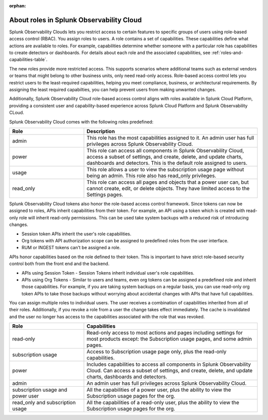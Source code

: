 :orphan:
.. _roles-and-capabilities:


***************************************************
About roles in Splunk Observability Cloud
***************************************************

.. meta::
   :description: Learn how to how to manage user roles and capabilities (also called permissions).





Splunk Observability Clouds lets you restrict access to certain features to specific groups of users using role-based access control (RBAC). You assign roles to users. A role contains a set of capabilities. These capabilities define what actions are available to roles. For example, capabilities determine whether someone with a particular role has capabilities to create detectors or dashboards. For details about each role and the associated capabilities, see :ref:`roles-and-capabilities-table`. 

The new roles provide more restricted access. This supports scenarios where additional teams such as external vendors or teams that might belong to other business units, only need read-only access. Role-based access control lets you restrict users to the least-required capabilities, helping you meet compliance, business, or architectural requirements. By assigning the least required capabilties, you can help prevent users from making unwanted changes. 

Additionally, Splunk Observability Cloud role-based access control aligns with roles available in Splunk Cloud Platform, providing a consistent user and capability-based experience across Splunk Cloud Platform and Splunk Observability CLoud.



.. raw:: html

  <embed>
    <h2>Pre-defined roles</h2>
  </embed>

Splunk Observability Cloud comes with the following roles predefined:

.. list-table::
  :header-rows: 1
  :widths: 30, 70

  * - :strong:`Role`
    - :strong:`Description`
  * - admin
    - This role has the most capabilities assigned to it. An admin user has full privileges across Splunk Observability Cloud.
  * - power 
    - This role can access all components in Splunk Observability Cloud, access a subset of settings, and create, delete, and update charts, dashboards and detectors. This is the default role assigned to users.
  * - usage
    - This role allows a user to view the subscription usage page without being an admin. This role also has read_only privileges.
  * - read_only
    - This role can access all pages and objects that a power user can, but cannot create, edit, or delete objects. They have limited access to the Settings pages.



Splunk Observability Cloud tokens also honor the role-based access control framework. Since tokens can now be assigned to roles, APIs inherit capabilities from their token. For example, an API using a token which is created with read-only role will inherit read-only permissions. This can be used take system backups with a reduced risk of introducing changes.


.. raw:: html

  <embed>
    <h2>Tokens and API</h2>
  </embed>

- Session token APIs inherit the user's role capabilities.
- Org tokens with API authorization scope can be assigned to predefined roles from the user interface.
- RUM or INGEST tokens can't be assigned a role.

APIs honor capabilities based on the role defined to their token. This is important to have strict role-based security control both from the front end and the backend.

* APIs using Session Token - Session Tokens inherit individual user's role capabilities.
* APIs using Org Tokens - Similar to users and teams, even org tokens can be assigned a predefined role and inherit those capabilities. For example, if you are taking system backups on a regular basis, you can use read-only org token APIs to take those backups without worrying about accidental changes with APIs that have full capabilities. 



.. Multiple roles for a user or team
.. =========================================


.. raw:: html

  <embed>
    <h2>Multiple roles for a user or team</h2>
  </embed>

You can assign multiple roles to individual users. The user receives a combination of capabilities inherited from all of their roles. Additionally, if you revoke a role from a user the change takes effect immediately. The cache is invalidated and the user no longer has access to the capabilities associated with the role that was revoked.


.. list-table::
  :header-rows: 1
  :widths: 30, 70

  * - :strong:`Role`
    - :strong:`Capabilities`
  * - read-only
    - Read-only access to most actions and pages including settings for most products except: the Subscription usage pages, and some admin pages.
  * - subscription usage 
    - Access to Subscription usage page only, plus the read-only capabilities.
  * - power
    - Includes capabilities to access all components in Splunk Observability Cloud. Can access a subset of settings, and create, delete, and update charts, dashboards and detectors.
  * - admin
    - An admin user has full privileges across Splunk Observability Cloud.
  * - subscription usage and power user
    - All the capabilities of a power user, plus the ability to view the Subscription usage pages for the org.
  * - read_only and subscription usage
    - All the capabilities of a read-only user, plus the ability to view the Subscription usage pages for the org.


